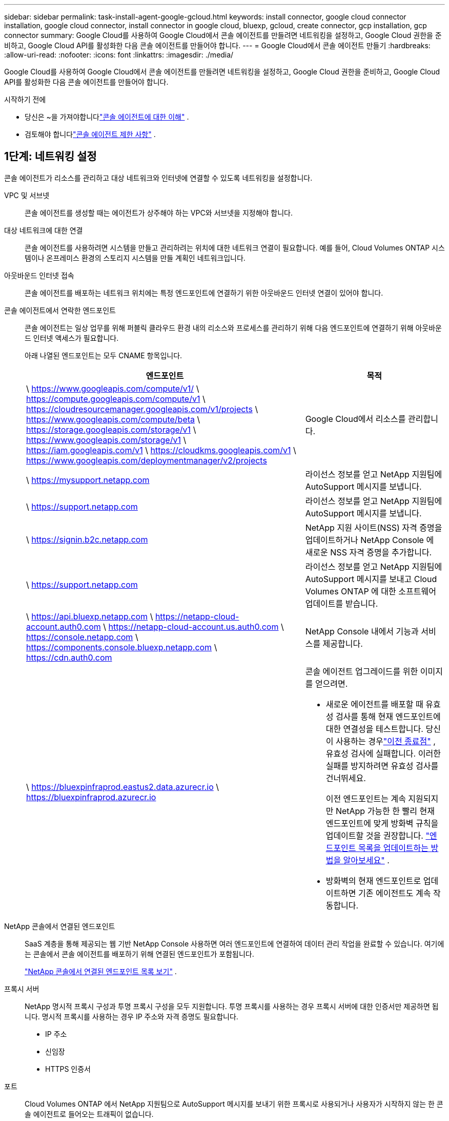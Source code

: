 ---
sidebar: sidebar 
permalink: task-install-agent-google-gcloud.html 
keywords: install connector, google cloud connector installation, google cloud connector, install connector in google cloud, bluexp, gcloud, create connector, gcp installation, gcp connector 
summary: Google Cloud를 사용하여 Google Cloud에서 콘솔 에이전트를 만들려면 네트워킹을 설정하고, Google Cloud 권한을 준비하고, Google Cloud API를 활성화한 다음 콘솔 에이전트를 만들어야 합니다. 
---
= Google Cloud에서 콘솔 에이전트 만들기
:hardbreaks:
:allow-uri-read: 
:nofooter: 
:icons: font
:linkattrs: 
:imagesdir: ./media/


[role="lead"]
Google Cloud를 사용하여 Google Cloud에서 콘솔 에이전트를 만들려면 네트워킹을 설정하고, Google Cloud 권한을 준비하고, Google Cloud API를 활성화한 다음 콘솔 에이전트를 만들어야 합니다.

.시작하기 전에
* 당신은 ~을 가져야합니다link:concept-agents.html["콘솔 에이전트에 대한 이해"] .
* 검토해야 합니다link:reference-limitations.html["콘솔 에이전트 제한 사항"] .




== 1단계: 네트워킹 설정

콘솔 에이전트가 리소스를 관리하고 대상 네트워크와 인터넷에 연결할 수 있도록 네트워킹을 설정합니다.

VPC 및 서브넷:: 콘솔 에이전트를 생성할 때는 에이전트가 상주해야 하는 VPC와 서브넷을 지정해야 합니다.


대상 네트워크에 대한 연결:: 콘솔 에이전트를 사용하려면 시스템을 만들고 관리하려는 위치에 대한 네트워크 연결이 필요합니다.  예를 들어, Cloud Volumes ONTAP 시스템이나 온프레미스 환경의 스토리지 시스템을 만들 계획인 네트워크입니다.


아웃바운드 인터넷 접속:: 콘솔 에이전트를 배포하는 네트워크 위치에는 특정 엔드포인트에 연결하기 위한 아웃바운드 인터넷 연결이 있어야 합니다.


콘솔 에이전트에서 연락한 엔드포인트:: 콘솔 에이전트는 일상 업무를 위해 퍼블릭 클라우드 환경 내의 리소스와 프로세스를 관리하기 위해 다음 엔드포인트에 연결하기 위해 아웃바운드 인터넷 액세스가 필요합니다.
+
--
아래 나열된 엔드포인트는 모두 CNAME 항목입니다.

[cols="2a,1a"]
|===
| 엔드포인트 | 목적 


 a| 
\ https://www.googleapis.com/compute/v1/ \ https://compute.googleapis.com/compute/v1 \ https://cloudresourcemanager.googleapis.com/v1/projects \ https://www.googleapis.com/compute/beta \ https://storage.googleapis.com/storage/v1 \ https://www.googleapis.com/storage/v1 \ https://iam.googleapis.com/v1 \ https://cloudkms.googleapis.com/v1 \ https://www.googleapis.com/deploymentmanager/v2/projects
 a| 
Google Cloud에서 리소스를 관리합니다.



 a| 
\ https://mysupport.netapp.com
 a| 
라이선스 정보를 얻고 NetApp 지원팀에 AutoSupport 메시지를 보냅니다.



 a| 
\ https://support.netapp.com
 a| 
라이선스 정보를 얻고 NetApp 지원팀에 AutoSupport 메시지를 보냅니다.



 a| 
\ https://signin.b2c.netapp.com
 a| 
NetApp 지원 사이트(NSS) 자격 증명을 업데이트하거나 NetApp Console 에 새로운 NSS 자격 증명을 추가합니다.



 a| 
\ https://support.netapp.com
 a| 
라이선스 정보를 얻고 NetApp 지원팀에 AutoSupport 메시지를 보내고 Cloud Volumes ONTAP 에 대한 소프트웨어 업데이트를 받습니다.



 a| 
\ https://api.bluexp.netapp.com \ https://netapp-cloud-account.auth0.com \ https://netapp-cloud-account.us.auth0.com \ https://console.netapp.com \ https://components.console.bluexp.netapp.com \ https://cdn.auth0.com
 a| 
NetApp Console 내에서 기능과 서비스를 제공합니다.



 a| 
\ https://bluexpinfraprod.eastus2.data.azurecr.io \ https://bluexpinfraprod.azurecr.io
 a| 
콘솔 에이전트 업그레이드를 위한 이미지를 얻으려면.

* 새로운 에이전트를 배포할 때 유효성 검사를 통해 현재 엔드포인트에 대한 연결성을 테스트합니다.  당신이 사용하는 경우link:link:reference-networking-saas-console-previous.html["이전 종료점"] , 유효성 검사에 실패합니다.  이러한 실패를 방지하려면 유효성 검사를 건너뛰세요.
+
이전 엔드포인트는 계속 지원되지만 NetApp 가능한 한 빨리 현재 엔드포인트에 맞게 방화벽 규칙을 업데이트할 것을 권장합니다. link:reference-networking-saas-console-previous.html#update-endpoint-list["엔드포인트 목록을 업데이트하는 방법을 알아보세요"] .

* 방화벽의 현재 엔드포인트로 업데이트하면 기존 에이전트도 계속 작동합니다.


|===
--


NetApp 콘솔에서 연결된 엔드포인트:: SaaS 계층을 통해 제공되는 웹 기반 NetApp Console 사용하면 여러 엔드포인트에 연결하여 데이터 관리 작업을 완료할 수 있습니다.  여기에는 콘솔에서 콘솔 에이전트를 배포하기 위해 연결된 엔드포인트가 포함됩니다.
+
--
link:reference-networking-saas-console.html["NetApp 콘솔에서 연결된 엔드포인트 목록 보기"] .

--


프록시 서버:: NetApp 명시적 프록시 구성과 투명 프록시 구성을 모두 지원합니다.  투명 프록시를 사용하는 경우 프록시 서버에 대한 인증서만 제공하면 됩니다.  명시적 프록시를 사용하는 경우 IP 주소와 자격 증명도 필요합니다.
+
--
* IP 주소
* 신임장
* HTTPS 인증서


--


포트:: Cloud Volumes ONTAP 에서 NetApp 지원팀으로 AutoSupport 메시지를 보내기 위한 프록시로 사용되거나 사용자가 시작하지 않는 한 콘솔 에이전트로 들어오는 트래픽이 없습니다.
+
--
* HTTP(80) 및 HTTPS(443)는 로컬 UI에 대한 액세스를 제공하며 이는 드문 상황에서 사용됩니다.
* SSH(22)는 문제 해결을 위해 호스트에 연결해야 하는 경우에만 필요합니다.
* 아웃바운드 인터넷 연결을 사용할 수 없는 서브넷에 Cloud Volumes ONTAP 시스템을 배포하는 경우 포트 3128을 통한 인바운드 연결이 필요합니다.
+
Cloud Volumes ONTAP 시스템에 AutoSupport 메시지를 보낼 아웃바운드 인터넷 연결이 없는 경우 콘솔은 콘솔 에이전트에 포함된 프록시 서버를 사용하도록 해당 시스템을 자동으로 구성합니다.  유일한 요구 사항은 콘솔 에이전트의 보안 그룹이 포트 3128을 통한 인바운드 연결을 허용하는 것입니다.  콘솔 에이전트를 배포한 후 이 포트를 열어야 합니다.



--


NTP 활성화:: NetApp Data Classification 사용하여 회사 데이터 소스를 스캔하려는 경우 콘솔 에이전트와 NetApp Data Classification 시스템 모두에서 NTP(네트워크 시간 프로토콜) 서비스를 활성화하여 시스템 간의 시간을 동기화해야 합니다. https://docs.netapp.com/us-en/data-services-data-classification/concept-cloud-compliance.html["NetApp 데이터 분류에 대해 자세히 알아보세요"^]
+
--
콘솔 에이전트를 만든 후 이 네트워킹 요구 사항을 구현합니다.

--




== 2단계: 콘솔 에이전트를 생성하기 위한 권한 설정

Google Cloud 사용자가 Google Cloud에서 콘솔 에이전트 VM을 배포할 수 있는 권한을 설정합니다.

.단계
. Google 플랫폼에서 사용자 지정 역할을 만듭니다.
+
.. 다음 권한을 포함하는 YAML 파일을 만듭니다.
+
[source, yaml]
----
title: Console agent deployment policy
description: Permissions for the user who deploys the NetApp Console agent
stage: GA
includedPermissions:
- compute.disks.create
- compute.disks.get
- compute.disks.list
- compute.disks.setLabels
- compute.disks.use
- compute.firewalls.create
- compute.firewalls.delete
- compute.firewalls.get
- compute.firewalls.list
- compute.globalOperations.get
- compute.images.get
- compute.images.getFromFamily
- compute.images.list
- compute.images.useReadOnly
- compute.instances.attachDisk
- compute.instances.create
- compute.instances.get
- compute.instances.list
- compute.instances.setDeletionProtection
- compute.instances.setLabels
- compute.instances.setMachineType
- compute.instances.setMetadata
- compute.instances.setTags
- compute.instances.start
- compute.instances.updateDisplayDevice
- compute.machineTypes.get
- compute.networks.get
- compute.networks.list
- compute.networks.updatePolicy
- compute.projects.get
- compute.regions.get
- compute.regions.list
- compute.subnetworks.get
- compute.subnetworks.list
- compute.zoneOperations.get
- compute.zones.get
- compute.zones.list
- deploymentmanager.compositeTypes.get
- deploymentmanager.compositeTypes.list
- deploymentmanager.deployments.create
- deploymentmanager.deployments.delete
- deploymentmanager.deployments.get
- deploymentmanager.deployments.list
- deploymentmanager.manifests.get
- deploymentmanager.manifests.list
- deploymentmanager.operations.get
- deploymentmanager.operations.list
- deploymentmanager.resources.get
- deploymentmanager.resources.list
- deploymentmanager.typeProviders.get
- deploymentmanager.typeProviders.list
- deploymentmanager.types.get
- deploymentmanager.types.list
- resourcemanager.projects.get
- compute.instances.setServiceAccount
- iam.serviceAccounts.list
----
.. Google Cloud에서 Cloud Shell을 활성화합니다.
.. 필요한 권한이 포함된 YAML 파일을 업로드합니다.
.. 다음을 사용하여 사용자 정의 역할을 만듭니다. `gcloud iam roles create` 명령.
+
다음 예제에서는 프로젝트 수준에서 "connectorDeployment"라는 역할을 만듭니다.

+
gcloud iam 역할 커넥터 배포 생성 --project=myproject --file=connector-deployment.yaml

+
https://cloud.google.com/iam/docs/creating-custom-roles#iam-custom-roles-create-gcloud["Google Cloud 문서: 사용자 지정 역할 만들기 및 관리"^]



. Google Cloud에서 콘솔 에이전트를 배포하는 사용자에게 이 사용자 지정 역할을 할당합니다.
+
https://cloud.google.com/iam/docs/granting-changing-revoking-access#grant-single-role["Google Cloud 문서: 단일 역할 부여"^]





== 3단계: 콘솔 에이전트 작업에 대한 권한 설정

Google Cloud 서비스 계정은 콘솔 에이전트에 Google Cloud의 리소스를 관리하는 데 필요한 권한을 제공하는 데 필요합니다.  콘솔 에이전트를 만들 때 이 서비스 계정을 콘솔 에이전트 VM과 연결해야 합니다.

이후 릴리스에서 새로운 권한이 추가되면 사용자 지정 역할을 업데이트하는 것은 사용자의 책임입니다.  새로운 권한이 필요한 경우 릴리스 노트에 나열됩니다.

.단계
. Google Cloud에서 사용자 지정 역할을 만듭니다.
+
.. 내용을 포함하는 YAML 파일을 만듭니다.link:reference-permissions-gcp.html["콘솔 에이전트에 대한 서비스 계정 권한"] .
.. Google Cloud에서 Cloud Shell을 활성화합니다.
.. 필요한 권한이 포함된 YAML 파일을 업로드합니다.
.. 다음을 사용하여 사용자 정의 역할을 만듭니다. `gcloud iam roles create` 명령.
+
다음 예제에서는 프로젝트 수준에서 "connector"라는 이름의 역할을 만듭니다.

+
`gcloud iam roles create connector --project=myproject --file=connector.yaml`

+
https://cloud.google.com/iam/docs/creating-custom-roles#iam-custom-roles-create-gcloud["Google Cloud 문서: 사용자 지정 역할 만들기 및 관리"^]



. Google Cloud에서 서비스 계정을 만들고 서비스 계정에 역할을 할당합니다.
+
.. IAM 및 관리 서비스에서 *서비스 계정 > 서비스 계정 만들기*를 선택합니다.
.. 서비스 계정 세부 정보를 입력하고 *만들기 및 계속*을 선택하세요.
.. 방금 만든 역할을 선택하세요.
.. 나머지 단계를 완료하여 역할을 만듭니다.
+
https://cloud.google.com/iam/docs/creating-managing-service-accounts#creating_a_service_account["Google Cloud 문서: 서비스 계정 만들기"^]



. 콘솔 에이전트가 있는 프로젝트와 다른 프로젝트에 Cloud Volumes ONTAP 시스템을 배포하려는 경우 콘솔 에이전트의 서비스 계정에 해당 프로젝트에 대한 액세스 권한을 제공해야 합니다.
+
예를 들어, 콘솔 에이전트가 프로젝트 1에 있고 프로젝트 2에 Cloud Volumes ONTAP 시스템을 만들고 싶다고 가정해 보겠습니다.  프로젝트 2에서 서비스 계정에 대한 액세스 권한을 부여해야 합니다.

+
.. IAM 및 관리 서비스에서 Cloud Volumes ONTAP 시스템을 만들려는 Google Cloud 프로젝트를 선택합니다.
.. *IAM* 페이지에서 *액세스 권한 부여*를 선택하고 필요한 세부 정보를 제공합니다.
+
*** 콘솔 에이전트 서비스 계정의 이메일을 입력하세요.
*** 콘솔 에이전트의 사용자 지정 역할을 선택합니다.
*** *저장*을 선택하세요.




+
자세한 내용은 다음을 참조하세요. https://cloud.google.com/iam/docs/granting-changing-revoking-access#grant-single-role["Google Cloud 문서"^]





== 4단계: 공유 VPC 권한 설정

공유 VPC를 사용하여 서비스 프로젝트에 리소스를 배포하는 경우 권한을 준비해야 합니다.

이 표는 참조용이며 IAM 구성이 완료되면 사용자 환경에 권한 표가 반영되어야 합니다.

.공유 VPC 권한 보기
[%collapsible]
====
[cols="10,10,10,18,18,34"]
|===
| 신원 | 창조자 | 호스팅됨 | 서비스 프로젝트 권한 | 호스트 프로젝트 권한 | 목적 


| 에이전트를 배포하기 위한 Google 계정 | 관습 | 봉사 프로젝트  a| 
link:task-install-agent-google-console-gcloud.html#agent-permissions-google["에이전트 배포 정책"]
 a| 
컴퓨팅.네트워크사용자
| 서비스 프로젝트에 에이전트 배포 


| 에이전트 서비스 계정 | 관습 | 봉사 프로젝트  a| 
link:reference-permissions-gcp.html["에이전트 서비스 계정 정책"]
| compute.networkUser 배포 관리자.편집기 | 서비스 프로젝트에서 Cloud Volumes ONTAP 및 서비스 배포 및 유지 관리 


| Cloud Volumes ONTAP 서비스 계정 | 관습 | 봉사 프로젝트 | storage.admin 멤버: NetApp Console 서비스 계정(serviceAccount.user) | 해당 없음 | (선택 사항) NetApp Cloud Tiering 및 NetApp Backup and Recovery 


| Google API 서비스 에이전트 | 구글 클라우드 | 봉사 프로젝트  a| 
(기본값) 편집기
 a| 
컴퓨팅.네트워크사용자
| 배포를 대신하여 Google Cloud API와 상호 작용합니다.  콘솔이 공유 네트워크를 사용할 수 있도록 합니다. 


| Google Compute Engine 기본 서비스 계정 | 구글 클라우드 | 봉사 프로젝트  a| 
(기본값) 편집기
 a| 
컴퓨팅.네트워크사용자
| 배포를 대신하여 Google Cloud 인스턴스와 컴퓨팅 인프라를 배포합니다.  콘솔이 공유 네트워크를 사용할 수 있도록 합니다. 
|===
참고사항:

. deploymentmanager.editor는 배포에 방화벽 규칙을 전달하지 않고 콘솔에서 규칙을 생성하도록 선택한 경우에만 호스트 프로젝트에서 필요합니다.  규칙이 지정되지 않으면 NetApp Console 호스트 프로젝트에 VPC0 방화벽 규칙을 포함하는 배포를 생성합니다.
. firewall.create와 firewall.delete는 배포에 방화벽 규칙을 전달하지 않고 콘솔에서 해당 규칙을 생성하도록 선택한 경우에만 필요합니다.  이러한 권한은 콘솔 계정의 .yaml 파일에 있습니다.  공유 VPC를 사용하여 HA 쌍을 배포하는 경우 이러한 권한은 VPC1, 2, 3에 대한 방화벽 규칙을 만드는 데 사용됩니다.  다른 모든 배포의 경우 이러한 권한은 VPC0에 대한 규칙을 만드는 데에도 사용됩니다.
. 클라우드 계층화의 경우 계층화 서비스 계정에는 프로젝트 수준뿐만 아니라 서비스 계정에 대한 serviceAccount.user 역할이 있어야 합니다.  현재 프로젝트 수준에서 serviceAccount.user를 할당하는 경우 getIAMPolicy로 서비스 계정을 쿼리할 때 권한이 표시되지 않습니다.


====


== 5단계: Google Cloud API 활성화

콘솔 에이전트와 Cloud Volumes ONTAP 배포하기 전에 여러 Google Cloud API를 활성화합니다.

.단계
. 프로젝트에서 다음 Google Cloud API를 활성화하세요.
+
** 클라우드 배포 관리자 V2 API
** 클라우드 로깅 API
** 클라우드 리소스 관리자 API
** 컴퓨트 엔진 API
** ID 및 액세스 관리(IAM) API
** 클라우드 키 관리 서비스(KMS) API
+
(고객 관리 암호화 키(CMEK)와 함께 NetApp Backup and Recovery 사용하려는 경우에만 필요함)





https://cloud.google.com/apis/docs/getting-started#enabling_apis["Google Cloud 문서: API 활성화"^]



== 6단계: 콘솔 에이전트 만들기

Google Cloud를 사용하여 콘솔 에이전트를 만듭니다.

콘솔 에이전트를 생성하면 기본 구성으로 Google Cloud에 VM 인스턴스가 배포됩니다.  콘솔 에이전트를 만든 후에는 CPU나 RAM이 적은 더 작은 VM 인스턴스로 전환하지 마세요. link:reference-agent-default-config.html["콘솔 에이전트의 기본 구성에 대해 알아보세요"] .

.시작하기 전에
다음 사항이 있어야 합니다.

* 콘솔 에이전트와 콘솔 에이전트 VM에 대한 서비스 계정을 생성하는 데 필요한 Google Cloud 권한입니다.
* 네트워킹 요구 사항을 충족하는 VPC 및 서브넷.
* VM 인스턴스 요구 사항에 대한 이해.
+
** *CPU*: 8개 코어 또는 8개 vCPU
** *램*: 32GB
** *기계 유형*: n2-standard-8을 권장합니다.
+
콘솔 에이전트는 보호된 VM 기능을 지원하는 OS가 있는 VM 인스턴스의 Google Cloud에서 지원됩니다.





.단계
. 원하는 방법을 사용하여 Google Cloud SDK에 로그인하세요.
+
이 예제에서는 gcloud SDK가 설치된 로컬 셸을 사용하지만 Google Cloud Shell을 사용할 수도 있습니다.

+
Google Cloud SDK에 대한 자세한 내용은 다음을 참조하세요.link:https://cloud.google.com/sdk["Google Cloud SDK 문서 페이지"^] .

. 위 섹션에 정의된 필수 권한이 있는 사용자로 로그인했는지 확인하세요.
+
[source, bash]
----
gcloud auth list
----
+
출력에는 다음과 같은 내용이 표시되어야 합니다. 여기서 * 사용자 계정은 로그인에 사용할 사용자 계정입니다.

+
[listing]
----
Credentialed Accounts
ACTIVE  ACCOUNT
     some_user_account@domain.com
*    desired_user_account@domain.com
To set the active account, run:
 $ gcloud config set account `ACCOUNT`
Updates are available for some Cloud SDK components. To install them,
please run:
$ gcloud components update
----
. 실행하다 `gcloud compute instances create` 명령:
+
[source, bash]
----
gcloud compute instances create <instance-name>
  --machine-type=n2-standard-8
  --image-project=netapp-cloudmanager
  --image-family=cloudmanager
  --scopes=cloud-platform
  --project=<project>
  --service-account=<service-account>
  --zone=<zone>
  --no-address
  --tags <network-tag>
  --network <network-path>
  --subnet <subnet-path>
  --boot-disk-kms-key <kms-key-path>
----
+
인스턴스 이름:: VM 인스턴스에 대한 원하는 인스턴스 이름입니다.
프로젝트:: (선택 사항) VM을 배포할 프로젝트입니다.
서비스 계정:: 2단계의 출력에 지정된 서비스 계정입니다.
존:: VM을 배포하려는 영역
주소 없음:: (선택 사항) 외부 IP 주소가 사용되지 않습니다(트래픽을 공용 인터넷으로 라우팅하려면 클라우드 NAT 또는 프록시가 필요함)
네트워크 태그:: (선택 사항) 태그를 사용하여 방화벽 규칙을 콘솔 에이전트 인스턴스에 연결하기 위해 네트워크 태그를 추가합니다.
네트워크 경로:: (선택 사항) 콘솔 에이전트를 배포할 네트워크 이름을 추가합니다(공유 VPC의 경우 전체 경로가 필요함)
서브넷 경로:: (선택 사항) 콘솔 에이전트를 배포할 서브넷 이름을 추가합니다(공유 VPC의 경우 전체 경로가 필요함)
kms-키-경로:: (선택 사항) 콘솔 에이전트의 디스크를 암호화하기 위해 KMS 키를 추가합니다(IAM 권한도 적용해야 함)
+
--
이러한 플래그에 대한 자세한 내용은 다음을 방문하세요.link:https://cloud.google.com/sdk/gcloud/reference/compute/instances/create["Google Cloud Compute SDK 문서"^] .

--


+
명령을 실행하면 콘솔 에이전트가 배포됩니다.  콘솔 에이전트 인스턴스와 소프트웨어는 약 5분 안에 실행될 것입니다.

. 웹 브라우저를 열고 콘솔 에이전트 호스트 URL을 입력하세요.
+
콘솔 호스트 URL은 호스트 구성에 따라 로컬호스트, 개인 IP 주소 또는 공용 IP 주소가 될 수 있습니다.  예를 들어, 콘솔 에이전트가 공용 IP 주소가 없는 퍼블릭 클라우드에 있는 경우 콘솔 에이전트 호스트에 연결된 호스트의 개인 IP 주소를 입력해야 합니다.

. 로그인 후 콘솔 에이전트를 설정하세요.
+
.. 콘솔 에이전트와 연결할 콘솔 조직을 지정합니다.
+
link:concept-identity-and-access-management.html["ID 및 액세스 관리에 대해 알아보세요"] .

.. 시스템 이름을 입력하세요.




.결과
이제 콘솔 에이전트가 설치되고 콘솔 조직에 설정되었습니다.

웹 브라우저를 열고 이동하세요 https://console.netapp.com["NetApp Console"^] 콘솔 에이전트를 사용하려면.
